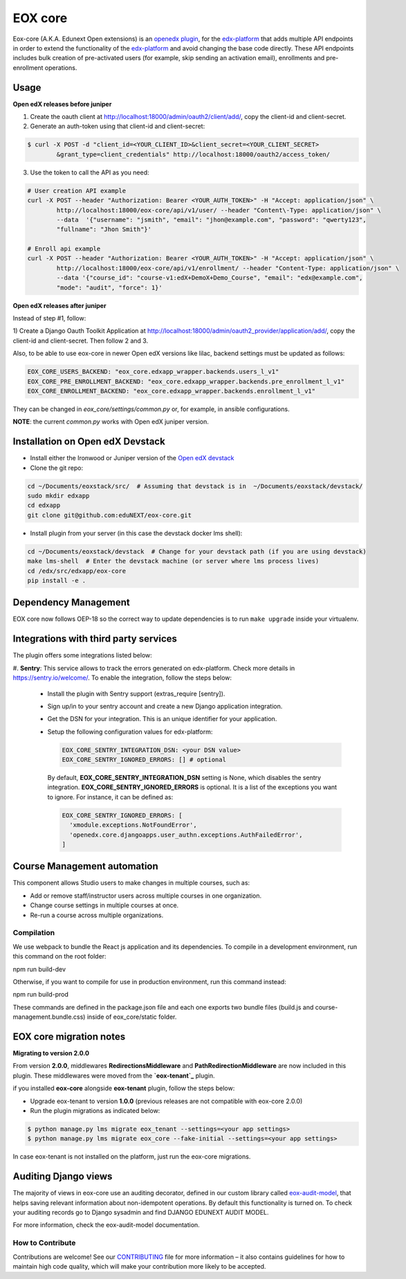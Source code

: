 =======================
EOX core |build-status|
=======================

.. |build-status| image:: https://circleci.com/gh/eduNEXT/eox-core.svg?style=svg

Eox-core (A.K.A. Edunext Open extensions) is an `openedx plugin`_, for the `edx-platform`_ that adds multiple API
endpoints in order to extend the functionality of the `edx-platform`_ and avoid changing the base code directly. These
API endpoints includes bulk creation of pre-activated users (for example, skip sending an activation email), enrollments
and pre-enrollment operations.

Usage
=====

**Open edX releases before juniper**

1) Create the oauth client at http://localhost:18000/admin/oauth2/client/add/, copy the client-id and client-secret.

2) Generate an auth-token using that client-id and client-secret:

.. code-block:: bash

	$ curl -X POST -d "client_id=<YOUR_CLIENT_ID>&client_secret=<YOUR_CLIENT_SECRET>
		&grant_type=client_credentials" http://localhost:18000/oauth2/access_token/

3) Use the token to call the API as you need:

.. code-block:: bash

	# User creation API example
	curl -X POST --header "Authorization: Bearer <YOUR_AUTH_TOKEN>" -H "Accept: application/json" \
		http://localhost:18000/eox-core/api/v1/user/ --header "Content\-Type: application/json" \
		--data  '{"username": "jsmith", "email": "jhon@example.com", "password": "qwerty123",
		"fullname": "Jhon Smith"}'

	# Enroll api example
	curl -X POST --header "Authorization: Bearer <YOUR_AUTH_TOKEN>" -H "Accept: application/json" \
		http://localhost:18000/eox-core/api/v1/enrollment/ --header "Content-Type: application/json" \
		--data '{"course_id": "course-v1:edX+DemoX+Demo_Course", "email": "edx@example.com",
		"mode": "audit", "force": 1}'


**Open edX releases after juniper**

Instead of step #1, follow:

1) Create a Django Oauth Toolkit Application at http://localhost:18000/admin/oauth2_provider/application/add/,
copy the client-id and client-secret. Then follow 2 and 3.

Also, to be able to use eox-core in newer Open edX versions like lilac, backend settings must be updated as follows:

.. code-block:: yaml

	EOX_CORE_USERS_BACKEND: "eox_core.edxapp_wrapper.backends.users_l_v1"
	EOX_CORE_PRE_ENROLLMENT_BACKEND: "eox_core.edxapp_wrapper.backends.pre_enrollment_l_v1"
	EOX_CORE_ENROLLMENT_BACKEND: "eox_core.edxapp_wrapper.backends.enrollment_l_v1"

They can be changed in `eox_core/settings/common.py` or, for example, in ansible configurations.

**NOTE**: the current `common.py` works with Open edX juniper version.

Installation on Open edX Devstack
=================================
- Install either the Ironwood or Juniper version of the `Open edX devstack`_

- Clone the git repo:

.. code-block:: bash

	cd ~/Documents/eoxstack/src/  # Assuming that devstack is in  ~/Documents/eoxstack/devstack/
	sudo mkdir edxapp
	cd edxapp
	git clone git@github.com:eduNEXT/eox-core.git

- Install plugin from your server (in this case the devstack docker lms shell):

.. code-block:: bash

	cd ~/Documents/eoxstack/devstack  # Change for your devstack path (if you are using devstack)
	make lms-shell  # Enter the devstack machine (or server where lms process lives)
	cd /edx/src/edxapp/eox-core
	pip install -e .

Dependency Management
=====================

EOX core now follows OEP-18 so the correct way to update dependencies is to run ``make upgrade`` inside your virtualenv.


Integrations with third party services
======================================

The plugin offers some integrations listed below:

#. **Sentry**: This service allows to track the errors generated on edx-platform. Check more details in https://sentry.io/welcome/.
To enable the integration, follow the steps below:

  - Install the plugin with Sentry support (extras_require [sentry]).

  - Sign up/in to your sentry account and create a new Django application integration.

  - Get the DSN for your integration. This is an unique identifier for your application.

  - Setup the following configuration values for edx-platform:

    .. code-block:: yaml

      EOX_CORE_SENTRY_INTEGRATION_DSN: <your DSN value>
      EOX_CORE_SENTRY_IGNORED_ERRORS: [] # optional


    By default, **EOX_CORE_SENTRY_INTEGRATION_DSN** setting is None, which disables the sentry integration.
    **EOX_CORE_SENTRY_IGNORED_ERRORS** is optional. It is a list of the exceptions you want to ignore. For instance, it can be defined as:

    .. code-block:: yaml

      EOX_CORE_SENTRY_IGNORED_ERRORS: [
        'xmodule.exceptions.NotFoundError',
        'openedx.core.djangoapps.user_authn.exceptions.AuthFailedError',
      ]

Course Management automation
============================

This component allows Studio users to make changes in multiple courses, such as:

* Add or remove staff/instructor users across multiple courses in one organization.
* Change course settings in multiple courses at once.
* Re-run a course across multiple organizations.

Compilation
###########

We use webpack to bundle the React js application and its dependencies.
To compile in a development environment, run this command on the root folder:

npm run build-dev

Otherwise, if you want to compile for use in production environment, run this command instead:

npm run build-prod

These commands are defined in the package.json file and each one exports two bundle files (build.js and
course-management.bundle.css) inside of eox_core/static folder.

EOX core migration notes
========================

**Migrating to version 2.0.0**

From version **2.0.0**, middlewares **RedirectionsMiddleware** and **PathRedirectionMiddleware** are now included in
this plugin. These middlewares were moved from the **`eox-tenant`_** plugin.

if you installed **eox-core** alongside **eox-tenant** plugin, follow the steps below:

- Upgrade eox-tenant to version **1.0.0** (previous releases are not compatible with eox-core 2.0.0)
- Run the plugin migrations as indicated below:

.. code-block:: bash

   $ python manage.py lms migrate eox_tenant --settings=<your app settings>
   $ python manage.py lms migrate eox_core --fake-initial --settings=<your app settings>

In case eox-tenant is not installed on the platform, just run the eox-core migrations.


Auditing Django views
=====================

The majority of views in eox-core use an auditing decorator, defined in our custom library called `eox-audit-model`_,
that helps saving relevant information about non-idempotent operations. By default this functionality is turned on. To
check your auditing records go to Django sysadmin and find DJANGO EDUNEXT AUDIT MODEL.

For more information, check the eox-audit-model documentation.


.. _Open edX Devstack: https://github.com/edx/devstack/
.. _openedx plugin: https://github.com/edx/edx-platform/tree/master/openedx/core/djangoapps/plugins
.. _edx-platform: https://github.com/edx/edx-platform/
.. _eox-tenant: https://github.com/eduNEXT/eox-tenant/
.. _eox-audit-model: https://github.com/eduNEXT/eox-audit-model/

How to Contribute
#################

Contributions are welcome! See our `CONTRIBUTING`_ file for more
information – it also contains guidelines for how to maintain high code
quality, which will make your contribution more likely to be accepted.

.. _CONTRIBUTING: https://github.com/eduNEXT/eox-core/blob/master/CONTRIBUTING.rst
